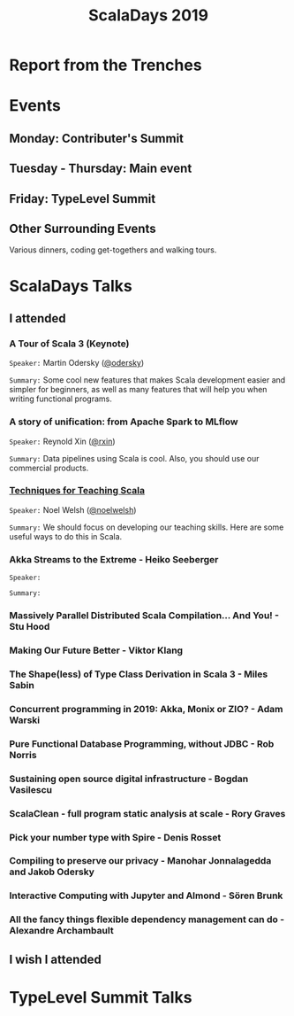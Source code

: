 #+TITLE: ScalaDays 2019
#+AUTHOR:
#+REVEAL_THEME: sky
#+REVEAL_TRANS: default
#+OPTIONS: toc:nil, num:nil

* Report from the Trenches
:PROPERTIES:
:reveal_background: images/olympic-dinner-view.jpg
:reveal_background_trans: slide
:END:

* Events

** Monday: Contributer's Summit

** Tuesday - Thursday: Main event

** Friday: TypeLevel Summit

** Other Surrounding Events

Various dinners, coding get-togethers and walking tours.

* ScalaDays Talks

** I attended

*** A Tour of Scala 3 (Keynote)

=Speaker:= Martin Odersky ([[https://www.twitter.com/odersky][@odersky]])

=Summary:=
Some cool new features that makes Scala development easier and simpler for beginners,
as well as many features that will help you when writing functional programs.

*** A story of unification: from Apache Spark to MLflow

=Speaker:= Reynold Xin ([[https://www.twitter.com/rxin][@rxin]])

=Summary:= Data pipelines using Scala is cool. Also, you should use our commercial products.

*** [[https://scaladays.org/schedule/techniques-for-teaching-scala][Techniques for Teaching Scala]]

=Speaker:= Noel Welsh ([[https://www.twitter.com/noelwelsh][@noelwelsh]])

=Summary:= We should focus on developing our teaching skills. Here are some useful ways to do this in Scala.

*** Akka Streams to the Extreme - Heiko Seeberger

=Speaker:=

=Summary:=

*** Massively Parallel Distributed Scala Compilation... And You! - Stu Hood

*** Making Our Future Better - Viktor Klang

*** The Shape(less) of Type Class Derivation in Scala 3 - Miles Sabin

*** Concurrent programming in 2019: Akka, Monix or ZIO? - Adam Warski

*** Pure Functional Database Programming‚ without JDBC - Rob Norris

*** Sustaining open source digital infrastructure - Bogdan Vasilescu

*** ScalaClean - full program static analysis at scale - Rory Graves

*** Pick your number type with Spire - Denis Rosset

*** Compiling to preserve our privacy - Manohar Jonnalagedda and Jakob Odersky

*** Interactive Computing with Jupyter and Almond - Sören Brunk

*** All the fancy things flexible dependency management can do - Alexandre Archambault

** I wish I attended

* TypeLevel Summit Talks
